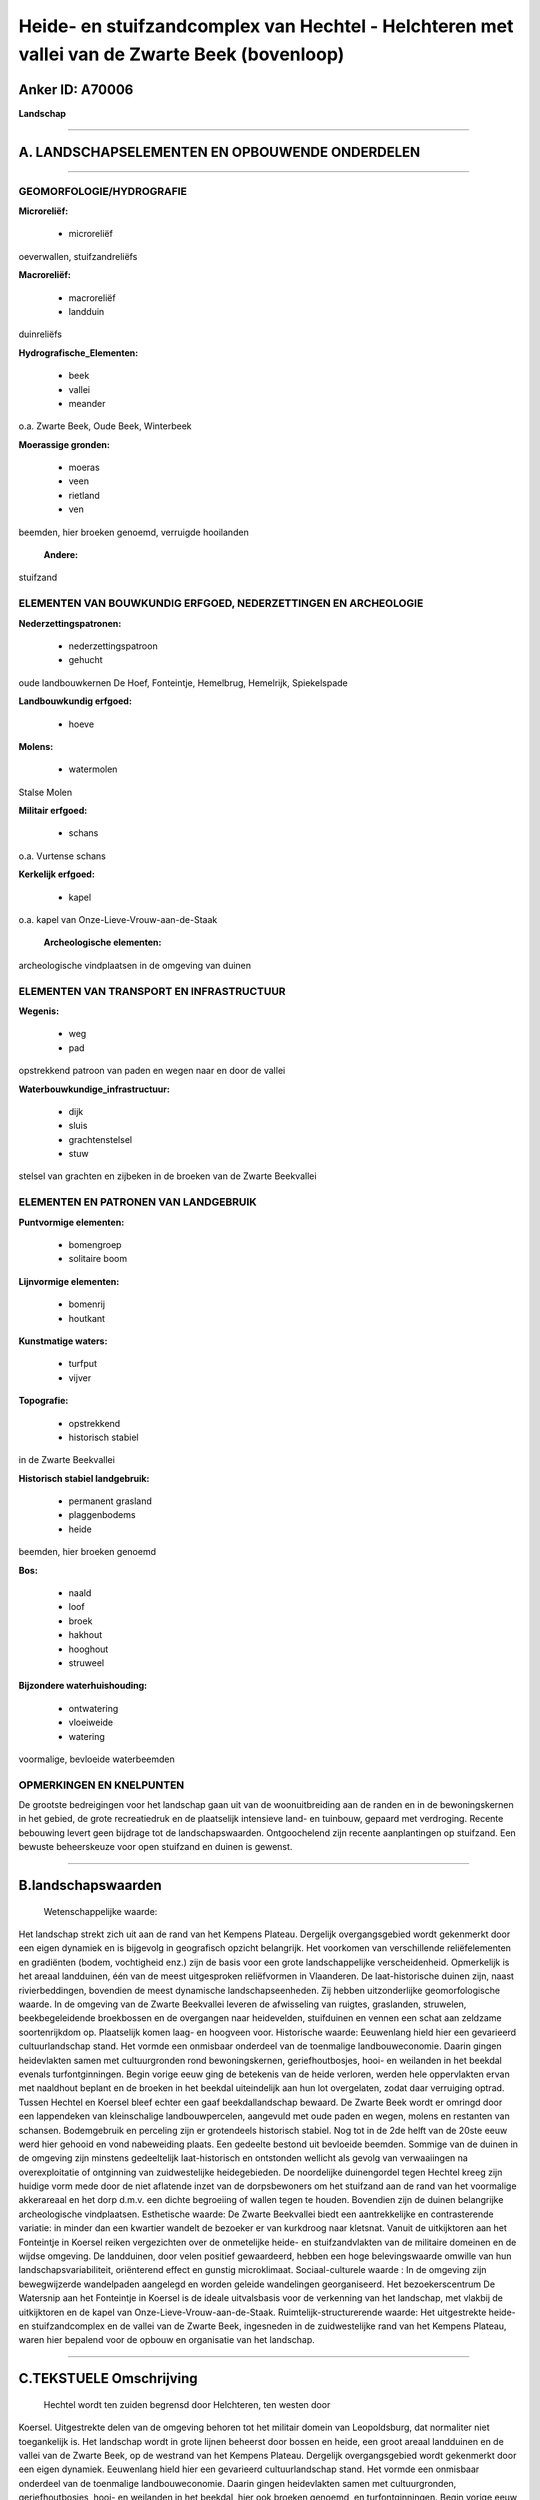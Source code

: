 Heide- en stuifzandcomplex van Hechtel - Helchteren met vallei van de Zwarte Beek (bovenloop)
=============================================================================================

Anker ID: A70006
----------------

**Landschap**

--------------

A. LANDSCHAPSELEMENTEN EN OPBOUWENDE ONDERDELEN
-----------------------------------------------

--------------

GEOMORFOLOGIE/HYDROGRAFIE
~~~~~~~~~~~~~~~~~~~~~~~~~

**Microreliëf:**

 * microreliëf

 
oeverwallen, stuifzandreliëfs

**Macroreliëf:**

 * macroreliëf
 * landduin

duinreliëfs

**Hydrografische\_Elementen:**

 * beek
 * vallei
 * meander

 
o.a. Zwarte Beek, Oude Beek, Winterbeek

**Moerassige gronden:**

 * moeras
 * veen
 * rietland
 * ven

 
beemden, hier broeken genoemd, verruigde hooilanden

 **Andere:**
stuifzand

ELEMENTEN VAN BOUWKUNDIG ERFGOED, NEDERZETTINGEN EN ARCHEOLOGIE
~~~~~~~~~~~~~~~~~~~~~~~~~~~~~~~~~~~~~~~~~~~~~~~~~~~~~~~~~~~~~~~

**Nederzettingspatronen:**

 * nederzettingspatroon
 * gehucht

oude landbouwkernen De Hoef, Fonteintje, Hemelbrug, Hemelrijk,
Spiekelspade

**Landbouwkundig erfgoed:**

 * hoeve

 
**Molens:**

 * watermolen

 
Stalse Molen

**Militair erfgoed:**

 * schans

 
o.a. Vurtense schans

**Kerkelijk erfgoed:**

 * kapel

 
o.a. kapel van Onze-Lieve-Vrouw-aan-de-Staak

 **Archeologische elementen:**
archeologische vindplaatsen in de omgeving van duinen

ELEMENTEN VAN TRANSPORT EN INFRASTRUCTUUR
~~~~~~~~~~~~~~~~~~~~~~~~~~~~~~~~~~~~~~~~~

**Wegenis:**

 * weg
 * pad

 
opstrekkend patroon van paden en wegen naar en door de vallei

**Waterbouwkundige\_infrastructuur:**

 * dijk
 * sluis
 * grachtenstelsel
 * stuw

 
stelsel van grachten en zijbeken in de broeken van de Zwarte
Beekvallei

ELEMENTEN EN PATRONEN VAN LANDGEBRUIK
~~~~~~~~~~~~~~~~~~~~~~~~~~~~~~~~~~~~~

**Puntvormige elementen:**

 * bomengroep
 * solitaire boom

 
**Lijnvormige elementen:**

 * bomenrij
 * houtkant

**Kunstmatige waters:**

 * turfput
 * vijver

 
**Topografie:**

 * opstrekkend
 * historisch stabiel

 
in de Zwarte Beekvallei

**Historisch stabiel landgebruik:**

 * permanent grasland
 * plaggenbodems
 * heide

 
beemden, hier broeken genoemd

**Bos:**

 * naald
 * loof
 * broek
 * hakhout
 * hooghout
 * struweel

 
**Bijzondere waterhuishouding:**

 * ontwatering
 * vloeiweide
 * watering

 
voormalige, bevloeide waterbeemden

OPMERKINGEN EN KNELPUNTEN
~~~~~~~~~~~~~~~~~~~~~~~~~

De grootste bedreigingen voor het landschap gaan uit van de
woonuitbreiding aan de randen en in de bewoningskernen in het gebied, de
grote recreatiedruk en de plaatselijk intensieve land- en tuinbouw,
gepaard met verdroging. Recente bebouwing levert geen bijdrage tot de
landschapswaarden. Ontgoochelend zijn recente aanplantingen op
stuifzand. Een bewuste beheerskeuze voor open stuifzand en duinen is
gewenst.

--------------

B.landschapswaarden
-------------------

 Wetenschappelijke waarde:
Het landschap strekt zich uit aan de rand van het Kempens Plateau.
Dergelijk overgangsgebied wordt gekenmerkt door een eigen dynamiek en is
bijgevolg in geografisch opzicht belangrijk. Het voorkomen van
verschillende reliëfelementen en gradiënten (bodem, vochtigheid enz.)
zijn de basis voor een grote landschappelijke verscheidenheid.
Opmerkelijk is het areaal landduinen, één van de meest uitgesproken
reliëfvormen in Vlaanderen. De laat-historische duinen zijn, naast
rivierbeddingen, bovendien de meest dynamische landschapseenheden. Zij
hebben uitzonderlijke geomorfologische waarde. In de omgeving van de
Zwarte Beekvallei leveren de afwisseling van ruigtes, graslanden,
struwelen, beekbegeleidende broekbossen en de overgangen naar
heidevelden, stuifduinen en vennen een schat aan zeldzame soortenrijkdom
op. Plaatselijk komen laag- en hoogveen voor.
Historische waarde:
Eeuwenlang hield hier een gevarieerd cultuurlandschap stand. Het
vormde een onmisbaar onderdeel van de toenmalige landbouweconomie.
Daarin gingen heidevlakten samen met cultuurgronden rond
bewoningskernen, geriefhoutbosjes, hooi- en weilanden in het beekdal
evenals turfontginningen. Begin vorige eeuw ging de betekenis van de
heide verloren, werden hele oppervlakten ervan met naaldhout beplant en
de broeken in het beekdal uiteindelijk aan hun lot overgelaten, zodat
daar verruiging optrad. Tussen Hechtel en Koersel bleef echter een gaaf
beekdallandschap bewaard. De Zwarte Beek wordt er omringd door een
lappendeken van kleinschalige landbouwpercelen, aangevuld met oude paden
en wegen, molens en restanten van schansen. Bodemgebruik en perceling
zijn er grotendeels historisch stabiel. Nog tot in de 2de helft van de
20ste eeuw werd hier gehooid en vond nabeweiding plaats. Een gedeelte
bestond uit bevloeide beemden. Sommige van de duinen in de omgeving zijn
minstens gedeeltelijk laat-historisch en ontstonden wellicht als gevolg
van verwaaiingen na overexploitatie of ontginning van zuidwestelijke
heidegebieden. De noordelijke duinengordel tegen Hechtel kreeg zijn
huidige vorm mede door de niet aflatende inzet van de dorpsbewoners om
het stuifzand aan de rand van het voormalige akkerareaal en het dorp
d.m.v. een dichte begroeiing of wallen tegen te houden. Bovendien zijn
de duinen belangrijke archeologische vindplaatsen.
Esthetische waarde: De Zwarte Beekvallei biedt een aantrekkelijke en
contrasterende variatie: in minder dan een kwartier wandelt de bezoeker
er van kurkdroog naar kletsnat. Vanuit de uitkijktoren aan het
Fonteintje in Koersel reiken vergezichten over de onmetelijke heide- en
stuifzandvlakten van de militaire domeinen en de wijdse omgeving. De
landduinen, door velen positief gewaardeerd, hebben een hoge
belevingswaarde omwille van hun landschapsvariabiliteit, oriënterend
effect en gunstig microklimaat.
Sociaal-culturele waarde : In de omgeving zijn bewegwijzerde
wandelpaden aangelegd en worden geleide wandelingen georganiseerd. Het
bezoekerscentrum De Watersnip aan het Fonteintje in Koersel is de ideale
uitvalsbasis voor de verkenning van het landschap, met vlakbij de
uitkijktoren en de kapel van Onze-Lieve-Vrouw-aan-de-Staak.
Ruimtelijk-structurerende waarde:
Het uitgestrekte heide- en stuifzandcomplex en de vallei van de
Zwarte Beek, ingesneden in de zuidwestelijke rand van het Kempens
Plateau, waren hier bepalend voor de opbouw en organisatie van het
landschap.

--------------

C.TEKSTUELE Omschrijving
------------------------

 Hechtel wordt ten zuiden begrensd door Helchteren, ten westen door
Koersel. Uitgestrekte delen van de omgeving behoren tot het militair
domein van Leopoldsburg, dat normaliter niet toegankelijk is. Het
landschap wordt in grote lijnen beheerst door bossen en heide, een groot
areaal landduinen en de vallei van de Zwarte Beek, op de westrand van
het Kempens Plateau. Dergelijk overgangsgebied wordt gekenmerkt door een
eigen dynamiek. Eeuwenlang hield hier een gevarieerd cultuurlandschap
stand. Het vormde een onmisbaar onderdeel van de toenmalige
landbouweconomie. Daarin gingen heidevlakten samen met cultuurgronden,
geriefhoutbosjes, hooi- en weilanden in het beekdal, hier ook broeken
genoemd, en turfontginningen. Begin vorige eeuw ging de betekenis van de
heide verloren, werden hele oppervlakten ervan met naaldhout beplant en
het beekdal uiteindelijk aan zijn lot overgelaten, zodat daar verruiging
optrad. Hechtel lijkt bijna overrompeld door vanuit het zuidwesten
opgerukt stuifzand. Tegen de dorpskern ligt een langgestrekte
duinengordel, die ooit als enige element de wijdse openheid van het
stuivende heidelandschap onderbrak. Ten zuiden van de Zwarte Beek ligt
het natte heidegebied Achter de Witte Bergen met aansluitend een
duinenveld en in de uitgestoven laagtes vennen. Sommige van de duinen
lijken paraboolvormig. De meeste duinvormen zijn echter langgerekt en
zuidwest-noordoost georiënteerd. Hier en daar is een goed ontwikkelde
podzolbodem in het duinprofiel zichtbaar, bedekt met jongere
afzettingen. Sommige van de duinen zijn minstens gedeeltelijk
historisch. Zij ontstonden wellicht als gevolg van verwaaiingen na
overexploitatie of ontginning van zuidwestelijke heidegebieden
(waaronder vlakbij de Hechtelse Heide en de Hoeverheide). Op plaatsen
waar vegetatie ontbreekt, treedt nog aktieve verwaaiing op. Vooral de
noordelijke duinengordel is echter grotendeels gefixeerd door bebossing.
Hij kreeg zijn huidige vorm mede door de niet aflatende inzet van de
dorpsbewoners om het stuifzand aan de rand van het voormalige
akkerareaal en het dorp d.m.v. een dichte begroeiing of wallen tegen te
houden. De dennenbestanden van het Gemeentebos bezetten thans
bloksgewijs een grote oppervlakte van de omgeving. Spontane verbossing
deed de rest. De relatieve openheid van het overige heide- en
duinengebied is totnogtoe geen bewuste beheerskeuze maar eerder het
resultaat van toeval: sommige delen worden vrij intensief door militaire
voertuigen als oefenterrein gebruikt, een ander deel was tot voor kort
een motocross-terrein. Ontgoochelend in dat verband zijn recente
aanplantingen op stuifzand. Duinlandschappen worden immers door velen
positief gewaardeerd. Zij hebben een gunstig microklimaat en bieden een
gevarieerde beleving met steeds wisselende open ruimtes, gesloten
gebiedjes, doorkijken en oriëntatiepunten. Bovendien zijn zij ook
belangrijke archeologische vindplaatsen. De Zwarte Beek heeft haar
brongebied ten oosten van de noord-zuid verbinding Hasselt-Eindhoven,
vroeger het Zwart Water genoemd, op de waterscheidingskam van Schelde-
en Maasbekken nabij de Resterheide. De landshapsverstoring is er
redelijk groot. In de onmiddellijke omgeving wordt steeds intensiever
aan land- en tuinbouw gedaan, zit een bio-industrie en ligt een
recreatiedomein. De Hoef en Spiekelspade, aan de overzijde van de weg,
zijn oude landbouwontginningen tegen de grens met Helchteren, waar -
thans grotendeels beboste - plaggenbodems voorkomen. Rond de
Katershoeve, die als reservaatsboerderij van Natuurreservaten vzw
fungeert, wordt het kleinschalig landschap hersteld. Stroomafwaarts
loopt het bovenstrooms gedeelte van de Zwarte Beek aan de rand van het
Kempens Plateau door de onmetelijke heide- en stuifzandvlakten van de
militaire domeinen. Signaal van ‘t Fonteintje is o.a. een zeer waardevol
nat heidegebied. Langs de bovenloop groeit plaatselijk hoogveen. Voor
het bos- en heidebeheer op het militair domein werd door de bevoegde
afdelingen van het Ministerie van de Vlaamse Gemeenschap een protocol
afgesloten met de militaire overheid. Ook de vzw Natuurreservaten maakte
voor belangrijke delen van dit domein beheersafspraken. De vallei van de
Zwarte Beek is asymmetrisch van vorm. De noordhelling is steil, de
zuidhelling zachtglooiend. De Zwarte Beek is nog één van de zeldzame
waterlopen die haar natuurlijke meandering behouden heeft. Door de
regelmatige overstromingen ontstonden oeverwallen. Het laagveen werd
veelal ontgonnen en uitgediept. De kunstmatige Oude Beek takt evenwijdig
aan, evenzo de Winterbeek. In het gebied tussen Hechtel en Koersel wordt
de Zwarte Beek omringd door een lappendeken van kleinschalige
landbouwpercelen en ligt in feite het waardevolste gedeelte van het
beekdal. Bodemgebruik en perceling zijn er grotendeels historisch
stabiel. Nog tot in de 2de helft van de 20ste eeuw werd hier in de
broeken gehooid en vond na het oogsten van de toemaat nabeweiding
plaats. Een gedeelte, ongeveer de helft, bestond uit bevloeide,
zogenaamde waterbeemden. In het dal zijn thans de natste plekken te
vinden: rietland, vijvers, ruigtes vol vlinders, oude elzenbroeken,
struwelen en bloemenrijke hooi- en weilanden. Op de flanken van de
vallei is het veel droger en komen heide, heischrale graslanden,
loofhoutbosjes, vennen, stuifduinen en enkele schaarse akkers voor.
Daartussen liggen heel wat overgangssituaties, met bijvoorbeeld natte
heide. Hier en daar staan ijle bomenrijen of houtkanten. Ter hoogte van
de Koerselse Heide liggen uitgestrekte naaldbossen en dwarst het
Kapellekespad de vallei. Het zogenaamde Melkpad verbindt Hemelrijk en
Hemelbrug. Verschillende andere, oude paden en wegen leiden nog naar de
vallei. De voormalige hooilanden en moerassen in de omgeving van de
Stalse Molen zijn door verdroging en verwaarlozing grotendeels
dichtgegroeid met wilgenstruwelen en elzenbroekbossen. Ook het gedeelte
net stroomopwaarts is sterk verdroogd, t.g.v. uitdieping van de beken.
De Stalse Molen is overigens een cultuurhistorisch monument met een
mooie ligging op het einde van een dreef en twee grote molenvijvers
erachter In de omgeving liggen ook de Vurtense molen en de restanten van
verschillende schansen. In de Zwarte Beekvallei wandelt de bezoeker in
minder dan een kwartier van kurkdroog naar kletsnat. Er zijn
bewegwijzerde wandelpaden aangelegd en worden geleide wandelingen
georganiseerd. Het bezoekerscentrum De Watersnip aan het Fonteintje in
Koersel is de ideale uitvalsbasis voor de verkenning van dit landschap.
Vlakbij staat de kapel van Onze-Lieve-Vrouw-aan-de-Staak en biedt de
uitkijktoren vergezichten over de omgeving. De grootste bedreigingen
voor het gebied gaan uit van de woonuitbreiding aan de randen en in de
bewoningskernen in het gebied, de grote recreatiedruk en de plaatselijk
intensieve land- en tuinbouw.
